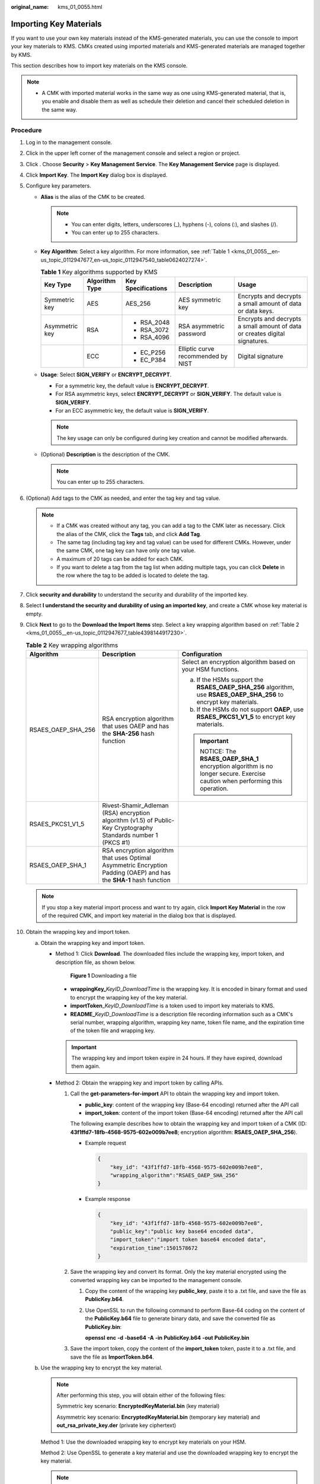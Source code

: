 :original_name: kms_01_0055.html

.. _kms_01_0055:

Importing Key Materials
=======================

If you want to use your own key materials instead of the KMS-generated materials, you can use the console to import your key materials to KMS. CMKs created using imported materials and KMS-generated materials are managed together by KMS.

This section describes how to import key materials on the KMS console.

.. note::

   -  A CMK with imported material works in the same way as one using KMS-generated material, that is, you enable and disable them as well as schedule their deletion and cancel their scheduled deletion in the same way.

Procedure
---------

#. Log in to the management console.

#. Click |image1| in the upper left corner of the management console and select a region or project.

#. Click |image2|. Choose **Security** > **Key Management Service**. The **Key Management Service** page is displayed.

#. Click **Import Key**. The **Import Key** dialog box is displayed.

#. Configure key parameters.

   -  **Alias** is the alias of the CMK to be created.

      .. note::

         -  You can enter digits, letters, underscores (_), hyphens (-), colons (:), and slashes (/).
         -  You can enter up to 255 characters.

   -  **Key Algorithm**: Select a key algorithm. For more information, see :ref:`Table 1 <kms_01_0055__en-us_topic_0112947677_en-us_topic_0112947540_table0624027274>`.

      .. _kms_01_0055__en-us_topic_0112947677_en-us_topic_0112947540_table0624027274:

      .. table:: **Table 1** Key algorithms supported by KMS

         +----------------+----------------+--------------------+------------------------------------+-----------------------------------------------------------------------------+
         | Key Type       | Algorithm Type | Key Specifications | Description                        | Usage                                                                       |
         +================+================+====================+====================================+=============================================================================+
         | Symmetric key  | AES            | AES_256            | AES symmetric key                  | Encrypts and decrypts a small amount of data or data keys.                  |
         +----------------+----------------+--------------------+------------------------------------+-----------------------------------------------------------------------------+
         | Asymmetric key | RSA            | -  RSA_2048        | RSA asymmetric password            | Encrypts and decrypts a small amount of data or creates digital signatures. |
         |                |                | -  RSA_3072        |                                    |                                                                             |
         |                |                | -  RSA_4096        |                                    |                                                                             |
         +----------------+----------------+--------------------+------------------------------------+-----------------------------------------------------------------------------+
         |                | ECC            | -  EC_P256         | Elliptic curve recommended by NIST | Digital signature                                                           |
         |                |                | -  EC_P384         |                                    |                                                                             |
         +----------------+----------------+--------------------+------------------------------------+-----------------------------------------------------------------------------+

   -  **Usage**: Select **SIGN_VERIFY** or **ENCRYPT_DECRYPT**.

      -  For a symmetric key, the default value is **ENCRYPT_DECRYPT**.
      -  For RSA asymmetric keys, select **ENCRYPT_DECRYPT** or **SIGN_VERIFY**. The default value is **SIGN_VERIFY**.
      -  For an ECC asymmetric key, the default value is **SIGN_VERIFY**.

      .. note::

         The key usage can only be configured during key creation and cannot be modified afterwards.

   -  (Optional) **Description** is the description of the CMK.

      .. note::

         You can enter up to 255 characters.

#. (Optional) Add tags to the CMK as needed, and enter the tag key and tag value.

   .. note::

      -  If a CMK was created without any tag, you can add a tag to the CMK later as necessary. Click the alias of the CMK, click the **Tags** tab, and click **Add Tag**.
      -  The same tag (including tag key and tag value) can be used for different CMKs. However, under the same CMK, one tag key can have only one tag value.
      -  A maximum of 20 tags can be added for each CMK.
      -  If you want to delete a tag from the tag list when adding multiple tags, you can click **Delete** in the row where the tag to be added is located to delete the tag.

#. Click **security and durability** to understand the security and durability of the imported key.

#. Select **I understand the security and durability of using an imported key**, and create a CMK whose key material is empty.

#. Click **Next** to go to the **Download the Import Items** step. Select a key wrapping algorithm based on :ref:`Table 2 <kms_01_0055__en-us_topic_0112947677_table4398144917230>`.

   .. _kms_01_0055__en-us_topic_0112947677_table4398144917230:

   .. table:: **Table 2** Key wrapping algorithms

      +-----------------------+---------------------------------------------------------------------------------------------------------------------+------------------------------------------------------------------------------------------------------------------------+
      | Algorithm             | Description                                                                                                         | Configuration                                                                                                          |
      +=======================+=====================================================================================================================+========================================================================================================================+
      | RSAES_OAEP_SHA_256    | RSA encryption algorithm that uses OAEP and has the **SHA-256** hash function                                       | Select an encryption algorithm based on your HSM functions.                                                            |
      |                       |                                                                                                                     |                                                                                                                        |
      |                       |                                                                                                                     | a. If the HSMs support the **RSAES_OAEP_SHA_256** algorithm, use **RSAES_OAEP_SHA_256** to encrypt key materials.      |
      |                       |                                                                                                                     | b. If the HSMs do not support **OAEP**, use **RSAES_PKCS1_V1_5** to encrypt key materials.                             |
      |                       |                                                                                                                     |                                                                                                                        |
      |                       |                                                                                                                     | .. important::                                                                                                         |
      |                       |                                                                                                                     |                                                                                                                        |
      |                       |                                                                                                                     |    NOTICE:                                                                                                             |
      |                       |                                                                                                                     |    The **RSAES_OAEP_SHA_1** encryption algorithm is no longer secure. Exercise caution when performing this operation. |
      +-----------------------+---------------------------------------------------------------------------------------------------------------------+------------------------------------------------------------------------------------------------------------------------+
      | RSAES_PKCS1_V1_5      | Rivest-Shamir_Adleman (RSA) encryption algorithm (v1.5) of Public-Key Cryptography Standards number 1 (PKCS #1)     |                                                                                                                        |
      +-----------------------+---------------------------------------------------------------------------------------------------------------------+------------------------------------------------------------------------------------------------------------------------+
      | RSAES_OAEP_SHA_1      | RSA encryption algorithm that uses Optimal Asymmetric Encryption Padding (OAEP) and has the **SHA-1** hash function |                                                                                                                        |
      +-----------------------+---------------------------------------------------------------------------------------------------------------------+------------------------------------------------------------------------------------------------------------------------+

   .. note::

      If you stop a key material import process and want to try again, click **Import Key Material** in the row of the required CMK, and import key material in the dialog box that is displayed.

#. Obtain the wrapping key and import token.

   a. .. _kms_01_0055__en-us_topic_0112947677_li2844626114317:

      Obtain the wrapping key and import token.

      -  Method 1: Click **Download**. The downloaded files include the wrapping key, import token, and description file, as shown below.


         .. figure:: /_static/images/en-us_image_0000001490096349.png
            :alt: **Figure 1** Downloading a file

            **Figure 1** Downloading a file

         -  **wrappingKey\_**\ *KeyID*\ \_\ *DownloadTime* is the wrapping key. It is encoded in binary format and used to encrypt the wrapping key of the key material.
         -  **importToken**\ \_\ *KeyID*\ \_\ *DownloadTime* is a token used to import key materials to KMS.
         -  **README\_**\ *KeyID*\ \_\ *DownloadTime* is a description file recording information such as a CMK's serial number, wrapping algorithm, wrapping key name, token file name, and the expiration time of the token file and wrapping key.

         .. important::

            The wrapping key and import token expire in 24 hours. If they have expired, download them again.

      -  Method 2: Obtain the wrapping key and import token by calling APIs.

         #. Call the **get-parameters-for-import** API to obtain the wrapping key and import token.

            -  **public_key**: content of the wrapping key (Base-64 encoding) returned after the API call
            -  **import_token**: content of the import token (Base-64 encoding) returned after the API call

            The following example describes how to obtain the wrapping key and import token of a CMK (ID: **43f1ffd7-18fb-4568-9575-602e009b7ee8**; encryption algorithm: **RSAES_OAEP_SHA_256**).

            -  Example request

               .. code-block::

                  {
                      "key_id": "43f1ffd7-18fb-4568-9575-602e009b7ee8",
                      "wrapping_algorithm":"RSAES_OAEP_SHA_256"
                  }

            -  Example response

               .. code-block::

                  {
                      "key_id": "43f1ffd7-18fb-4568-9575-602e009b7ee8",
                      "public_key":"public key base64 encoded data",
                      "import_token":"import token base64 encoded data",
                      "expiration_time":1501578672
                  }

         #. Save the wrapping key and convert its format. Only the key material encrypted using the converted wrapping key can be imported to the management console.

            #. Copy the content of the wrapping key **public_key**, paste it to a .txt file, and save the file as **PublicKey.b64**.

            #. Use OpenSSL to run the following command to perform Base-64 coding on the content of the **PublicKey.b64** file to generate binary data, and save the converted file as **PublicKey.bin**:

               **openssl** **enc** **-d** **-base64** **-A** **-in** **PublicKey.b64** **-out** **PublicKey.bin**

         #. Save the import token, copy the content of the **import_token** token, paste it to a .txt file, and save the file as **ImportToken.b64**.

   b. Use the wrapping key to encrypt the key material.

      .. note::

         After performing this step, you will obtain either of the following files:

         Symmetric key scenario: **EncryptedKeyMaterial.bin** (key material)

         Asymmetric key scenario: **EncryptedKeyMaterial.bin** (temporary key material) and **out_rsa_private_key.der** (private key ciphertext)

      Method 1: Use the downloaded wrapping key to encrypt key materials on your HSM.

      Method 2: Use OpenSSL to generate a key material and use the downloaded wrapping key to encrypt the key material.

      .. note::

         If you need to run the **openssl pkeyutl** command, ensure your OpenSSL version is 1.0.2 or later.

      #. Generate a key material (256-bit symmetric key) and save it as **PlaintextKeyMaterial.bin**.

         -  If the AES256 symmetric key algorithm is used, run the following command on the client where the OpenSSL tool has been installed:

            **openssl** **rand** **-out** **PlaintextKeyMaterial.bin** **32**

         -  If the SA and ECC asymmetric key algorithms are used, run the following command on the client where the OpenSSL tool has been installed:

            #. Generate a hexadecimal AES256 key.

               **openssl rand -out 0xPlaintextKeyMaterial.bin -hex 32**

            #. Convert the hexadecimal AES256 key to the binary format.

               **cat 0xPlaintextKeyMaterial.bin \| xxd -r -ps > PlaintextKeyMaterial.bin**

      #. .. _kms_01_0055__en-us_topic_0112947677_li12585410398:

         Use the downloaded wrapping key to encrypt the key material and save the encrypted key material as **EncryptedKeyMaterial.bin**.

         If the wrapping key was downloaded from the console, replace **PublicKey.bin** in the following command with the wrapping key name *wrappingKey_keyID_DownloadTime*.

         .. table:: **Table 3** Encrypting the generated key material using the downloaded wrapping key

            +-----------------------------------+------------------------------------------------------------------------+
            | Wrapping Key Algorithm            | Key Material Encryption                                                |
            +===================================+========================================================================+
            | RSAES_OAEP_SHA_256                | **openssl** **pkeyutl**                                                |
            |                                   |                                                                        |
            |                                   | **-in** **PlaintextKeyMaterial.bin**                                   |
            |                                   |                                                                        |
            |                                   | **-inkey** **PublicKey.bin**                                           |
            |                                   |                                                                        |
            |                                   | **-out** **EncryptedKeyMaterial.bin**                                  |
            |                                   |                                                                        |
            |                                   | **-keyform** **der**                                                   |
            |                                   |                                                                        |
            |                                   | **-pubin** **-encrypt**                                                |
            |                                   |                                                                        |
            |                                   | **-pkeyopt** **rsa_padding_mode:oaep** **-pkeyopt rsa_oaep_md:sha256** |
            +-----------------------------------+------------------------------------------------------------------------+

      #. .. _kms_01_0055__en-us_topic_0112947677_li287144863910:

         (Optional) To import an asymmetric key, generate an asymmetric private key, use the temporary key material (**EncryptedKeyMaterial.bin**) to encrypt the private key, and import the encrypted file as the private key ciphertext.

         -  Take the RSA4096 algorithm as an example. Perform the following operations:

            #. Generate a private key.

               **openssl genrsa -out rsa_private_key.pem 4096**

            #. Convert the key to DER format.

               **openssl pkcs8 -topk8 -inform PEM -outform DER -in rsa_private_key.pem -out rsa_private_key.der -nocrypt**

            #. Use a temporary key material to encrypt the private key.

               **openssl enc -id-aes256-wrap-pad -K $(cat 0xPlaintextKeyMaterial.bin) -iv A65959A6 -in rsa_private_key.der -out out_rsa_private_key.der**

               .. note::

                  By default, the -id-aes256-wrap-pad algorithm is not enabled in OpenSSL. To wrap a key, upgrade OpenSSL to the latest version and patch it first. For details, see :ref:`Why Can't I Wrap Asymmetric Keys by Using -id-aes256-wrap-pad in OpenSSL? <kms_01_0186>`.

#. Click **Next**.The **Import Key Material** page is displayed.

   .. table:: **Table 4** Parameters for importing key materials (for symmetric keys)

      +-----------------------------------+-------------------------------------------------------------------------------------------------------------------------------+
      | Parameter                         | Description                                                                                                                   |
      +===================================+===============================================================================================================================+
      | Key ID                            | Random ID of a CMK generated during the CMK creation                                                                          |
      +-----------------------------------+-------------------------------------------------------------------------------------------------------------------------------+
      | Key material                      | Import a key material.                                                                                                        |
      |                                   |                                                                                                                               |
      |                                   | For example, use the **EncryptedKeyMaterial.bin** file in :ref:`10.b.ii <kms_01_0055__en-us_topic_0112947677_li12585410398>`. |
      +-----------------------------------+-------------------------------------------------------------------------------------------------------------------------------+

   .. table:: **Table 5** Parameters for importing key materials (for asymmetric keys)

      +-----------------------------------+-----------------------------------------------------------------------------------------------------------------------------------+
      | Parameter                         | Description                                                                                                                       |
      +===================================+===================================================================================================================================+
      | Key ID                            | Random ID of a CMK generated during the CMK creation                                                                              |
      +-----------------------------------+-----------------------------------------------------------------------------------------------------------------------------------+
      | Temporary key material            | Import a temporary key material.                                                                                                  |
      |                                   |                                                                                                                                   |
      |                                   | For example, select the **EncryptedKeyMaterial.bin** file in :ref:`10.b.ii <kms_01_0055__en-us_topic_0112947677_li12585410398>`.  |
      +-----------------------------------+-----------------------------------------------------------------------------------------------------------------------------------+
      | Private key ciphertext            | Select private key ciphertext.                                                                                                    |
      |                                   |                                                                                                                                   |
      |                                   | For example, select the **out_rsa_private_key.der** file in :ref:`10.b.iii <kms_01_0055__en-us_topic_0112947677_li287144863910>`. |
      +-----------------------------------+-----------------------------------------------------------------------------------------------------------------------------------+

#. Click **Next** to go to the **Import Key Token** step. Configure the parameters as described in :ref:`Table 6 <kms_01_0055__en-us_topic_0112947677_tf00e7c9f3be04375a6ceb8b65a9b1697>`.

   .. _kms_01_0055__en-us_topic_0112947677_tf00e7c9f3be04375a6ceb8b65a9b1697:

   .. table:: **Table 6** Parameters for importing a key token

      +-----------------------------------+--------------------------------------------------------------------------------------------------------------------------------------------------------------------------------------------------------------+
      | Parameter                         | Description                                                                                                                                                                                                  |
      +===================================+==============================================================================================================================================================================================================+
      | Key ID                            | Random ID of a CMK generated during the CMK creation                                                                                                                                                         |
      +-----------------------------------+--------------------------------------------------------------------------------------------------------------------------------------------------------------------------------------------------------------+
      | Key import token                  | Select the token downloaded in :ref:`10.a <kms_01_0055__en-us_topic_0112947677_li2844626114317>`.                                                                                                            |
      +-----------------------------------+--------------------------------------------------------------------------------------------------------------------------------------------------------------------------------------------------------------+
      | Key material expiration mode      | -  **Key material will never expire**: You use this option to specify that key materials will not expire after import.                                                                                       |
      |                                   |                                                                                                                                                                                                              |
      |                                   | -  **Key material will expire**: You use this option to specify the expiration time of the key materials. By default, key materials expire in 24 hours after import.                                         |
      |                                   |                                                                                                                                                                                                              |
      |                                   |    After the key material expires, the system automatically deletes the key material within 24 hours. Once the key material is deleted, the key cannot be used and its status changes to **Pending import**. |
      +-----------------------------------+--------------------------------------------------------------------------------------------------------------------------------------------------------------------------------------------------------------+

#. Click **OK**. When the **Key imported successfully** message is displayed in the upper right corner, the materials are imported.

   .. important::

      Key materials can be successfully imported when they match the corresponding CMK ID and token.

   Your imported materials are displayed in the list of CMKs. The default status of an imported CMK is **Enabled**.

.. |image1| image:: /_static/images/en-us_image_0000001284811084.png
.. |image2| image:: /_static/images/en-us_image_0000001295227514.png
